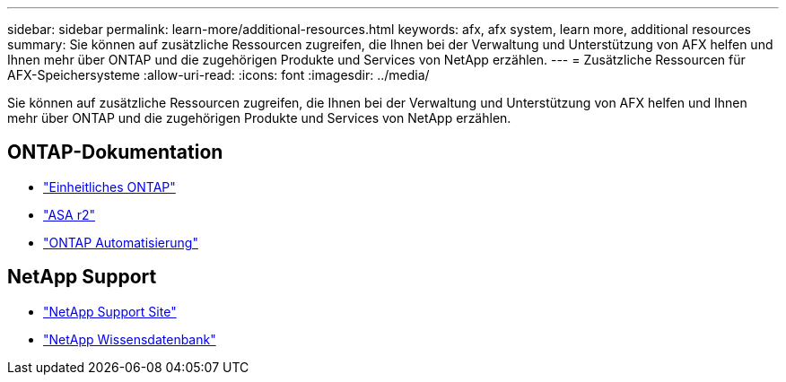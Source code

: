 ---
sidebar: sidebar 
permalink: learn-more/additional-resources.html 
keywords: afx, afx system, learn more, additional resources 
summary: Sie können auf zusätzliche Ressourcen zugreifen, die Ihnen bei der Verwaltung und Unterstützung von AFX helfen und Ihnen mehr über ONTAP und die zugehörigen Produkte und Services von NetApp erzählen. 
---
= Zusätzliche Ressourcen für AFX-Speichersysteme
:allow-uri-read: 
:icons: font
:imagesdir: ../media/


[role="lead"]
Sie können auf zusätzliche Ressourcen zugreifen, die Ihnen bei der Verwaltung und Unterstützung von AFX helfen und Ihnen mehr über ONTAP und die zugehörigen Produkte und Services von NetApp erzählen.



== ONTAP-Dokumentation

* https://docs.netapp.com/us-en/ontap/["Einheitliches ONTAP"^]
* https://docs.netapp.com/us-en/asa-r2/["ASA r2"^]
* https://docs.netapp.com/us-en/ontap-automation/["ONTAP Automatisierung"^]




== NetApp Support

* https://mysupport.netapp.com/["NetApp Support Site"^]
* https://kb.netapp.com/["NetApp Wissensdatenbank"^]

